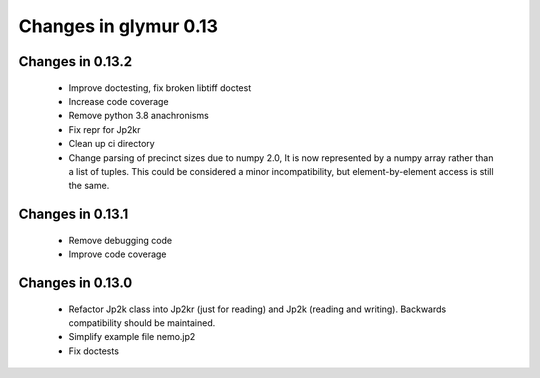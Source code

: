 ######################
Changes in glymur 0.13
######################

*****************
Changes in 0.13.2
*****************

    * Improve doctesting, fix broken libtiff doctest
    * Increase code coverage
    * Remove python 3.8 anachronisms
    * Fix repr for Jp2kr
    * Clean up ci directory
    * Change parsing of precinct sizes due to numpy 2.0,  It is now
      represented by a numpy array rather than a list of tuples.  This
      could be considered a minor incompatibility, but element-by-element
      access is still the same.

*****************
Changes in 0.13.1
*****************

    * Remove debugging code
    * Improve code coverage

*****************
Changes in 0.13.0
*****************

    * Refactor Jp2k class into Jp2kr (just for reading) and Jp2k (reading and writing).  Backwards compatibility should be maintained.
    * Simplify example file nemo.jp2
    * Fix doctests


